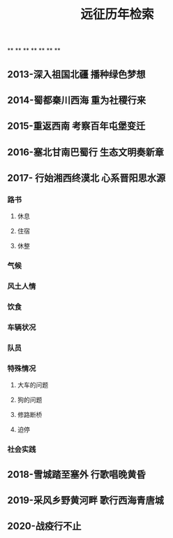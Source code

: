 #+TITLE: 远征历年检索

**
**
**
**
**
**
**
** 2013-深入祖国北疆 播种绿色梦想
** 2014-蜀都秦川西海 重为社稷行来
** 2015-重返西南 考察百年屯堡变迁
** 2016-塞北甘南巴蜀行 生态文明奏新章
** 2017- 行始湘西终漠北 心系晋阳思水源
*** 路书
**** 休息
**** 住宿
**** 休整
*** 气候
*** 风土人情
*** 饮食
*** 车辆状况
*** 队员
*** 特殊情况
**** 大车的问题
**** 狗的问题
**** 修路断桥
**** 迫停
*** 社会实践
** 2018-雪城踏至塞外 行歌唱晚黄昏
** 2019-采风乡野黄河畔 歌行西海青唐城
** 2020-战疫行不止
